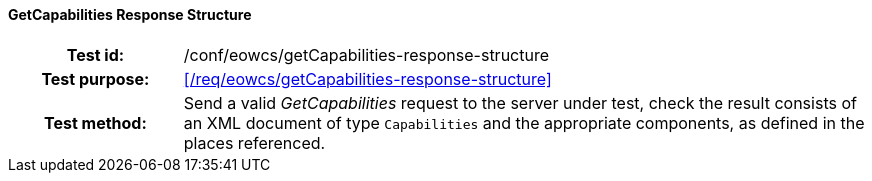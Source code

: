 ==== GetCapabilities Response Structure
[cols=">20h,<80d",width="100%"]
|===
|Test id: |/conf/eowcs/getCapabilities-response-structure
|Test purpose: |<</req/eowcs/getCapabilities-response-structure>>
|Test method:
a|
Send a valid _GetCapabilities_ request to the server under test, check the
result consists of an XML document of type `Capabilities` and the appropriate
components, as defined in the places referenced.
|===
